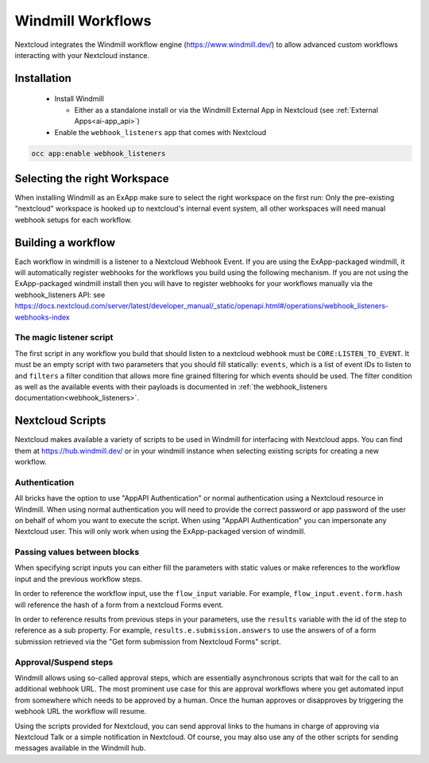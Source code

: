 ==================
Windmill Workflows
==================

Nextcloud integrates the Windmill workflow engine (https://www.windmill.dev/) to allow advanced custom workflows interacting with your Nextcloud instance.

Installation
------------

 * Install Windmill

   * Either as a standalone install or via the Windmill External App in Nextcloud (see :ref:`External Apps<ai-app_api>`)

 * Enable the ``webhook_listeners`` app that comes with Nextcloud

.. code-block:: bash

   occ app:enable webhook_listeners

Selecting the right Workspace
-----------------------------

When installing Windmill as an ExApp make sure to select the right workspace on the first run: Only the pre-existing "nextcloud" workspace is hooked up to nextcloud's internal event system, all other workspaces will need manual webhook setups for each workflow.

Building a workflow
-------------------

Each workflow in windmill is a listener to a Nextcloud Webhook Event. If you are using the ExApp-packaged windmill, it will automatically register webhooks for the workflows you build using the following mechanism. If you are not using the ExApp-packaged windmill install then you will have to register webhooks for your workflows manually via the webhook_listeners API: see https://docs.nextcloud.com/server/latest/developer_manual/_static/openapi.html#/operations/webhook_listeners-webhooks-index

The magic listener script
~~~~~~~~~~~~~~~~~~~~~~~~~

The first script in any workflow you build that should listen to a nextcloud webhook must be ``CORE:LISTEN_TO_EVENT``. It must be an empty script with two parameters that you should fill statically: ``events``, which is a list of event IDs to listen to and ``filters`` a filter condition that allows more fine grained filtering for which events should be used. The filter condition as well as the available events with their payloads is documented in :ref:`the webhook_listeners documentation<webhook_listeners>`.

Nextcloud Scripts
-----------------

Nextcloud makes available a variety of scripts to be used in Windmill for interfacing with Nextcloud apps. You can find them
at https://hub.windmill.dev/ or in your windmill instance when selecting existing scripts for creating a new workflow.

Authentication
~~~~~~~~~~~~~~

All bricks have the option to use "AppAPI Authentication" or normal authentication using a Nextcloud resource in Windmill. When using normal authentication you will need to provide the correct password or app password of the user on behalf of whom you want to execute the script. When using "AppAPI Authentication" you can impersonate any Nextcloud user. This will only work when using the ExApp-packaged version of windmill.

Passing values between blocks
~~~~~~~~~~~~~~~~~~~~~~~~~~~~~

When specifying script inputs you can either fill the parameters with static values or make references to the workflow input and the previous workflow steps.

In order to reference the workflow input, use the ``flow_input`` variable. For example, ``flow_input.event.form.hash`` will reference the hash of a form from a nextcloud Forms event.

In order to reference results from previous steps in your parameters, use the ``results`` variable with the id of the step to reference as a sub property. For example, ``results.e.submission.answers`` to use the answers of of a form submission retrieved via the "Get form submission from Nextcloud Forms" script.

Approval/Suspend steps
~~~~~~~~~~~~~~~~~~~~~~

Windmill allows using so-called approval steps, which are essentially asynchronous scripts that wait for the call to an additional webhook URL. The most prominent use case for this are approval workflows where you get automated input from somewhere which needs to be approved by a human. Once the human approves or disapproves by triggering the webhook URL the workflow will resume.

Using the scripts provided for Nextcloud, you can send approval links to the humans in charge of approving via Nextcloud Talk or a simple notification in Nextcloud. Of course, you may also use any of the other scripts for sending messages available in the Windmill hub.
